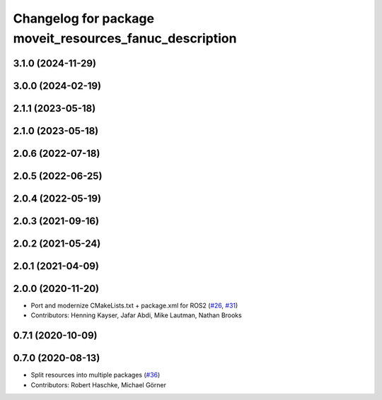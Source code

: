 ^^^^^^^^^^^^^^^^^^^^^^^^^^^^^^^^^^^^^^^^^^^^^^^^^^^^^^^^
Changelog for package moveit_resources_fanuc_description
^^^^^^^^^^^^^^^^^^^^^^^^^^^^^^^^^^^^^^^^^^^^^^^^^^^^^^^^

3.1.0 (2024-11-29)
------------------

3.0.0 (2024-02-19)
------------------

2.1.1 (2023-05-18)
------------------

2.1.0 (2023-05-18)
------------------

2.0.6 (2022-07-18)
------------------

2.0.5 (2022-06-25)
------------------

2.0.4 (2022-05-19)
------------------

2.0.3 (2021-09-16)
------------------

2.0.2 (2021-05-24)
------------------

2.0.1 (2021-04-09)
------------------

2.0.0 (2020-11-20)
------------------
* Port and modernize CMakeLists.txt + package.xml for ROS2 (`#26 <https://github.com/ros-planning/moveit_resources/issues/26>`_, `#31 <https://github.com/ros-planning/moveit_resources/issues/31>`_)
* Contributors: Henning Kayser, Jafar Abdi, Mike Lautman, Nathan Brooks

0.7.1 (2020-10-09)
------------------

0.7.0 (2020-08-13)
------------------
* Split resources into multiple packages (`#36 <https://github.com/ros-planning/moveit_resources/issues/36>`_)
* Contributors: Robert Haschke, Michael Görner

